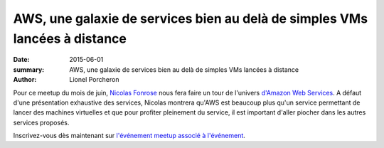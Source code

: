===========================================================================
AWS, une galaxie de services bien au delà de simples VMs lancées à distance 
===========================================================================

:date: 2015-06-01
:summary: AWS, une galaxie de services bien au delà de simples VMs lancées à distance 
:author: Lionel Porcheron

Pour ce meetup du mois de juin, `Nicolas Fonrose <https://twitter.com/nfonrose>`_ nous fera faire un tour de l'univers `d'Amazon Web Services <http://aws.amazon.com/>`_. A défaut d'une présentation exhaustive des services, Nicolas montrera qu'AWS est beaucoup plus qu'un service permettant de lancer des machines virtuelles et que pour profiter pleinement du service, il est important d'aller piocher dans les autres services proposés. 

                                                                              
Inscrivez-vous dès maintenant sur `l'événement meetup associé à l'événement <http://www.meetup.com/fr/Toulouse-DevOps/events/222762029/>`_.

